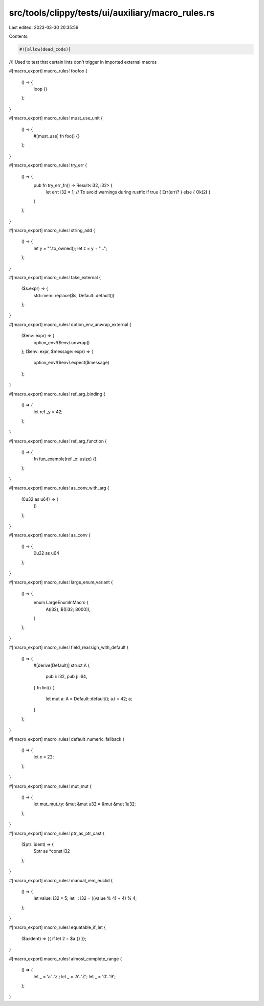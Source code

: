 src/tools/clippy/tests/ui/auxiliary/macro_rules.rs
==================================================

Last edited: 2023-03-30 20:35:59

Contents:

.. code-block:: rs

    #![allow(dead_code)]

//! Used to test that certain lints don't trigger in imported external macros

#[macro_export]
macro_rules! foofoo {
    () => {
        loop {}
    };
}

#[macro_export]
macro_rules! must_use_unit {
    () => {
        #[must_use]
        fn foo() {}
    };
}

#[macro_export]
macro_rules! try_err {
    () => {
        pub fn try_err_fn() -> Result<i32, i32> {
            let err: i32 = 1;
            // To avoid warnings during rustfix
            if true { Err(err)? } else { Ok(2) }
        }
    };
}

#[macro_export]
macro_rules! string_add {
    () => {
        let y = "".to_owned();
        let z = y + "...";
    };
}

#[macro_export]
macro_rules! take_external {
    ($s:expr) => {
        std::mem::replace($s, Default::default())
    };
}

#[macro_export]
macro_rules! option_env_unwrap_external {
    ($env: expr) => {
        option_env!($env).unwrap()
    };
    ($env: expr, $message: expr) => {
        option_env!($env).expect($message)
    };
}

#[macro_export]
macro_rules! ref_arg_binding {
    () => {
        let ref _y = 42;
    };
}

#[macro_export]
macro_rules! ref_arg_function {
    () => {
        fn fun_example(ref _x: usize) {}
    };
}

#[macro_export]
macro_rules! as_conv_with_arg {
    (0u32 as u64) => {
        ()
    };
}

#[macro_export]
macro_rules! as_conv {
    () => {
        0u32 as u64
    };
}

#[macro_export]
macro_rules! large_enum_variant {
    () => {
        enum LargeEnumInMacro {
            A(i32),
            B([i32; 8000]),
        }
    };
}

#[macro_export]
macro_rules! field_reassign_with_default {
    () => {
        #[derive(Default)]
        struct A {
            pub i: i32,
            pub j: i64,
        }
        fn lint() {
            let mut a: A = Default::default();
            a.i = 42;
            a;
        }
    };
}

#[macro_export]
macro_rules! default_numeric_fallback {
    () => {
        let x = 22;
    };
}

#[macro_export]
macro_rules! mut_mut {
    () => {
        let mut_mut_ty: &mut &mut u32 = &mut &mut 1u32;
    };
}

#[macro_export]
macro_rules! ptr_as_ptr_cast {
    ($ptr: ident) => {
        $ptr as *const i32
    };
}

#[macro_export]
macro_rules! manual_rem_euclid {
    () => {
        let value: i32 = 5;
        let _: i32 = ((value % 4) + 4) % 4;
    };
}

#[macro_export]
macro_rules! equatable_if_let {
    ($a:ident) => {{ if let 2 = $a {} }};
}

#[macro_export]
macro_rules! almost_complete_range {
    () => {
        let _ = 'a'..'z';
        let _ = 'A'..'Z';
        let _ = '0'..'9';
    };
}


